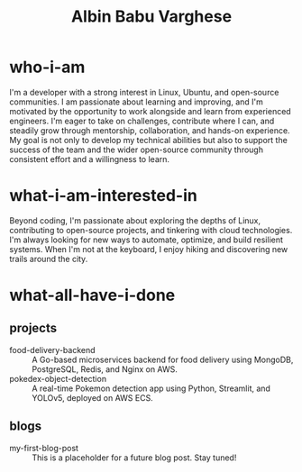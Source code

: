 #+TITLE: Albin Babu Varghese
#+OPTIONS: toc:nil num:nil

* who-i-am
I'm a developer with a strong interest in Linux, Ubuntu, and open-source communities. I am passionate about learning and improving, and I'm motivated by the opportunity to work alongside and learn from experienced engineers. I'm eager to take on challenges, contribute where I can, and steadily grow through mentorship, collaboration, and hands-on experience. My goal is not only to develop my technical abilities but also to support the success of the team and the wider open-source community through consistent effort and a willingness to learn.

* what-i-am-interested-in
Beyond coding, I'm passionate about exploring the depths of Linux, contributing to open-source projects, and tinkering with cloud technologies. I'm always looking for new ways to automate, optimize, and build resilient systems. When I'm not at the keyboard, I enjoy hiking and discovering new trails around the city.

* what-all-have-i-done
** projects
- food-delivery-backend :: A Go-based microservices backend for food delivery using MongoDB, PostgreSQL, Redis, and Nginx on AWS.
- pokedex-object-detection :: A real-time Pokemon detection app using Python, Streamlit, and YOLOv5, deployed on AWS ECS.

** blogs
- my-first-blog-post :: This is a placeholder for a future blog post. Stay tuned!
